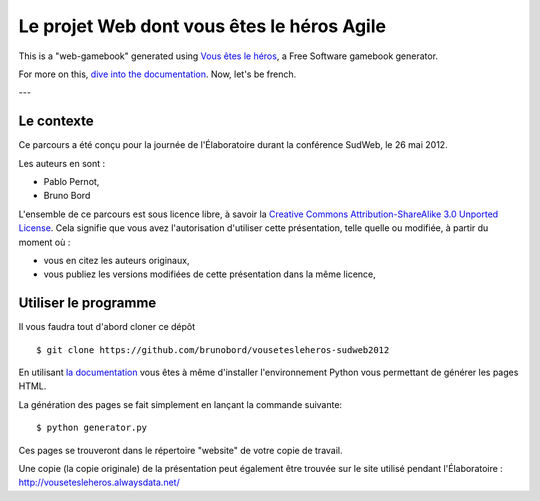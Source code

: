 ===========================================
Le projet Web dont vous êtes le héros Agile
===========================================

This is a "web-gamebook" generated using `Vous êtes le héros <https://github.com/brunobord/vousetesleheros>`_,
a Free Software gamebook generator.

For more on this, `dive into the documentation <http://vous-etes-le-heros.rtfd.org/>`_. Now, let's be french.

---

Le contexte
===========

Ce parcours a été conçu pour la journée de l'Élaboratoire durant la conférence SudWeb, le 26 mai 2012.

Les auteurs en sont :

* Pablo Pernot,
* Bruno Bord

L'ensemble de ce parcours est sous licence libre, à savoir la 
`Creative Commons Attribution-ShareAlike 3.0 Unported License <http://creativecommons.org/licenses/by-sa/3.0/>`_.
Cela signifie que vous avez l'autorisation d'utiliser cette présentation, telle quelle ou modifiée, à partir du moment où :

* vous en citez les auteurs originaux,
* vous publiez les versions modifiées de cette présentation dans la même licence,

Utiliser le programme
=====================

Il vous faudra tout d'abord cloner ce dépôt ::

    $ git clone https://github.com/brunobord/vousetesleheros-sudweb2012


En utilisant `la documentation <http://vous-etes-le-heros.readthedocs.org/en/latest/fr/index.html>`_ vous
êtes à même d'installer l'environnement Python vous permettant de générer les pages HTML.

La génération des pages se fait simplement en lançant la commande suivante::

    $ python generator.py

Ces pages se trouveront dans le répertoire "website" de votre copie de travail.

Une copie (la copie originale) de la présentation peut également être trouvée sur le site utilisé pendant l'Élaboratoire :
http://vousetesleheros.alwaysdata.net/